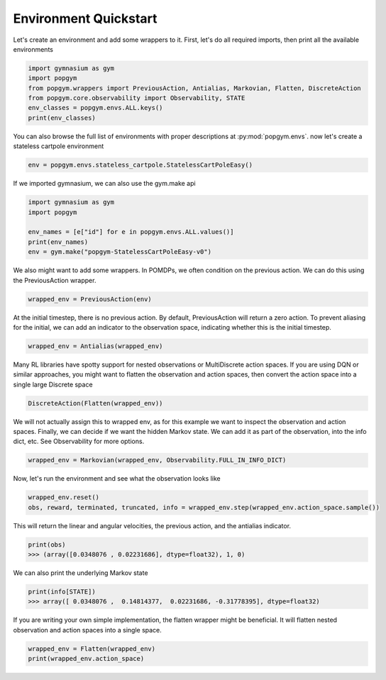 .. _environment-quickstart:

Environment Quickstart
----------------------

Let's create an environment and add some wrappers to it. First, let's do all required imports, then print all the available environments

.. code-block:: python

    import gymnasium as gym
    import popgym
    from popgym.wrappers import PreviousAction, Antialias, Markovian, Flatten, DiscreteAction
    from popgym.core.observability import Observability, STATE
    env_classes = popgym.envs.ALL.keys()
    print(env_classes)

You can also browse the full list of environments with proper descriptions at :py:mod:`popgym.envs`.
now let's create a stateless cartpole environment

.. code-block:: python

    env = popgym.envs.stateless_cartpole.StatelessCartPoleEasy()

If we imported gymnasium, we can also use the gym.make api

.. code-block:: python

    import gymnasium as gym
    import popgym

    env_names = [e["id"] for e in popgym.envs.ALL.values()]
    print(env_names)
    env = gym.make("popgym-StatelessCartPoleEasy-v0")


We also might want to add some wrappers. In POMDPs, we often condition on the previous action. We can do this using the PreviousAction wrapper.

.. code-block:: python

    wrapped_env = PreviousAction(env)

At the initial timestep, there is no previous action. By default, PreviousAction will return a zero action. To prevent aliasing for the initial, we can add an indicator to the observation space, indicating whether this is the initial timestep.

.. code-block:: python

    wrapped_env = Antialias(wrapped_env)

Many RL libraries have spotty support for nested observations or MultiDiscrete action spaces. If you are using DQN or similar approaches, you might want to flatten the observation and action spaces, then convert the action space into a single large Discrete space

.. code-block:: python

    DiscreteAction(Flatten(wrapped_env))

We will not actually assign this to wrapped env, as for this example we want to inspect the observation and action spaces. Finally, we can decide if we want the hidden Markov state. We can add it as part of the observation, into the info dict, etc. See Observability for more options.

.. code-block:: python

    wrapped_env = Markovian(wrapped_env, Observability.FULL_IN_INFO_DICT)

Now, let's run the environment and see what the observation looks like

.. code-block:: python

    wrapped_env.reset()
    obs, reward, terminated, truncated, info = wrapped_env.step(wrapped_env.action_space.sample())

This will return the linear and angular velocities, the previous action, and the antialias indicator.

.. code-block:: python

    print(obs)
    >>> (array([0.0348076 , 0.02231686], dtype=float32), 1, 0)

We can also print the underlying Markov state

.. code-block:: python

    print(info[STATE])
    >>> array([ 0.0348076 ,  0.14814377,  0.02231686, -0.31778395], dtype=float32)

If you are writing your own simple implementation, the flatten wrapper might be beneficial. It will flatten nested observation and action spaces into a single space.

.. code-block:: python

    wrapped_env = Flatten(wrapped_env)
    print(wrapped_env.action_space)
